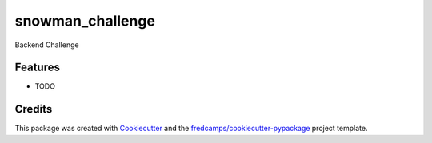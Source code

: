 =================
snowman_challenge
=================






Backend Challenge



Features
--------

* TODO

Credits
-------

This package was created with Cookiecutter_ and the `fredcamps/cookiecutter-pypackage`_ project template.

.. _Cookiecutter: https://github.com/audreyr/cookiecutter
.. _`fredcamps/cookiecutter-pypackage`: https://github.com/fredcamps/cookiecutter-pypackage
